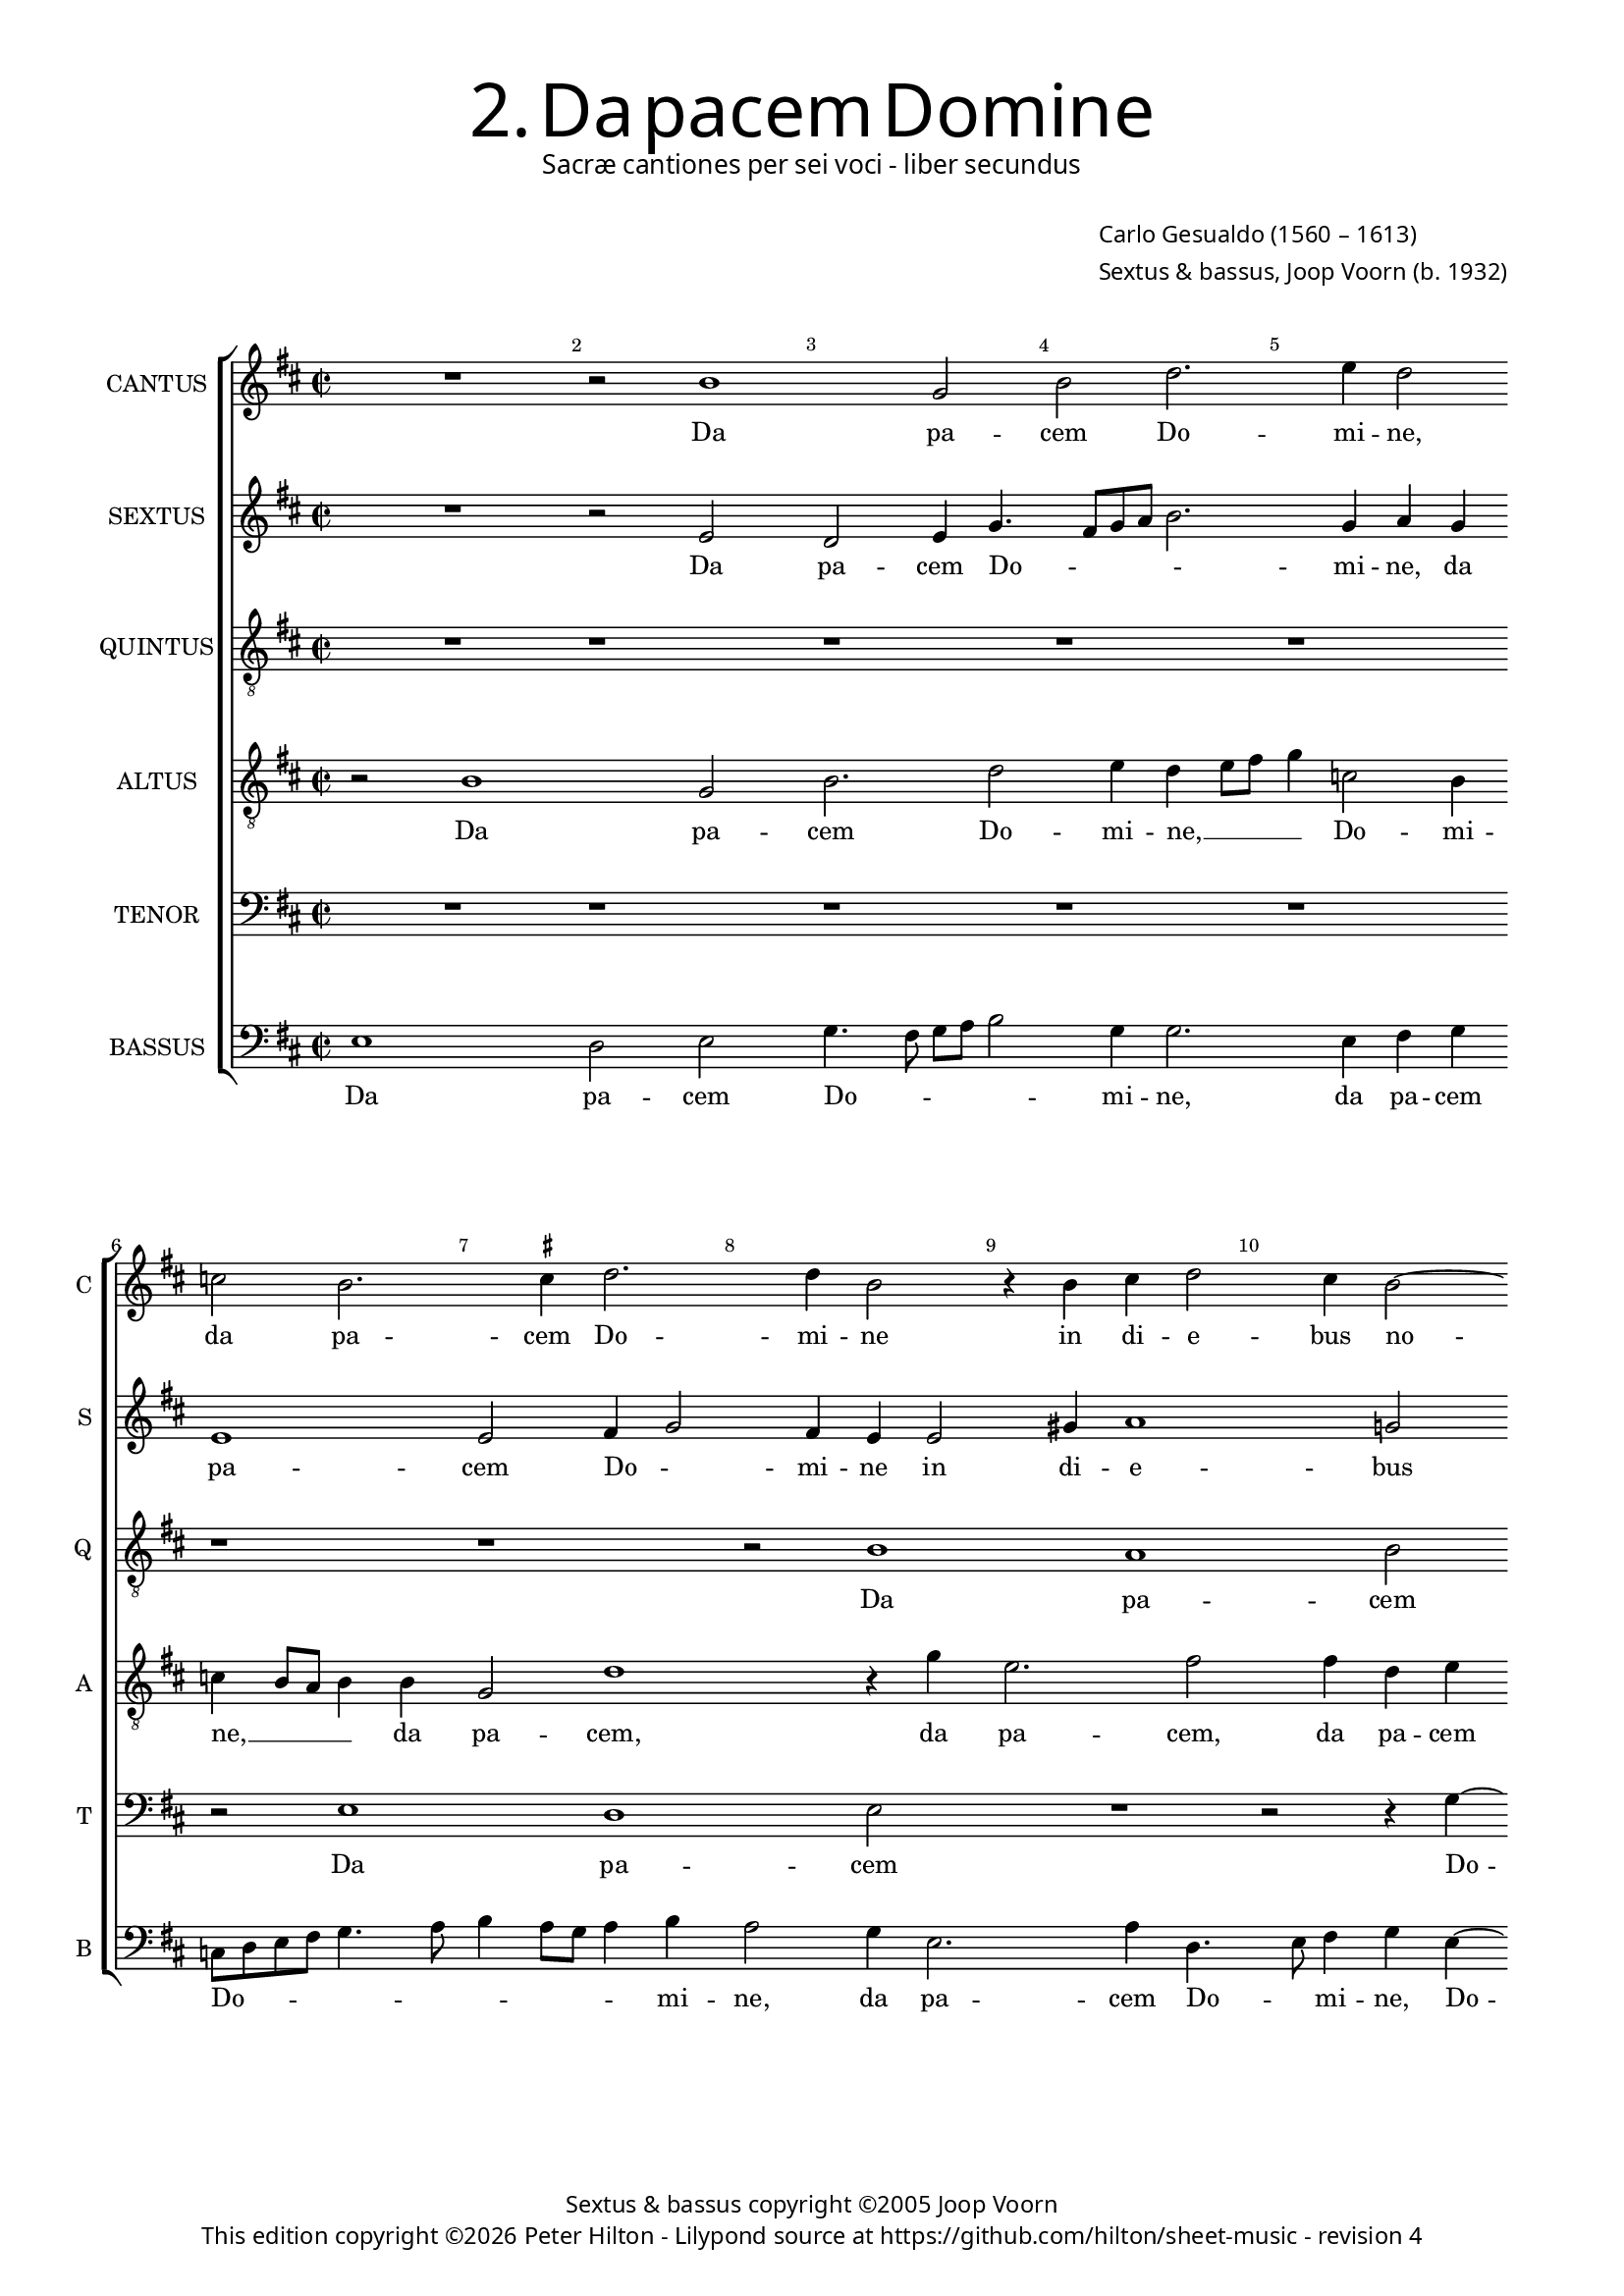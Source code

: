 % Copyright ©2013 Peter Hilton

\version "2.16.2"
revision = "4"

#(set-global-staff-size 15.5)

\paper {
#(define fonts (make-pango-font-tree "Century Schoolbook L" "Source Sans Pro" "Luxi Mono" (/ 15.5 20)))
	two-sided = ##t
	inner-margin = 15\mm
	outer-margin = 15\mm
	annotate-spacing = ##f
	top-markup-spacing = #'( (basic-distance . 4) )
	markup-system-spacing = #'( (padding . 5) )
	system-system-spacing = #'( (basic-distance . 20) (stretchability . 100) )
	ragged-last-bottom = ##t
} 

year = #(strftime "©%Y" (localtime (current-time)))

\header {
	title = \markup \medium \fontsize #6 \override #'(font-name . "Source Sans Pro Light") {
		2. Da pacem Domine
	}
	subtitle = \markup \medium \sans {
		Sacræ cantiones per sei voci - liber secundus
	}
	composer = \markup \sans {
		\vspace #2
		\column {
			\line { \with-url #"http://en.wikipedia.org/wiki/Carlo_Gesualdo" "Carlo Gesualdo" (1560 – 1613) }
			\line { Sextus & bassus, \with-url #"http://en.wikipedia.org/wiki/Joop_Voorn" "Joop Voorn" (b. 1932) }
		}
	}
	copyright = \markup \sans {
		\vspace #6
		\column \center-align {
			\line { Sextus & bassus copyright ©2005 Joop Voorn }
			\line {
				This edition copyright \year Peter Hilton - 
				Lilypond source at \with-url #"https://github.com/hilton/sheet-music" https://github.com/hilton/sheet-music - 
				revision \revision 
			}
		}
	}
	tagline = ##f
}

\layout {
  	ragged-right = ##f
  	ragged-last = ##f
	\context {
		\Score
		\override BarNumber #'self-alignment-X = #CENTER
		\override BarNumber #'break-visibility = #'#(#f #t #t)
		\override BarLine #'transparent = ##t
		\remove "Metronome_mark_engraver"
		\override VerticalAxisGroup #'staff-staff-spacing = #'((basic-distance . 10) (stretchability . 100))
	}
	\context { 
		\StaffGroup
		\remove "Span_bar_engraver"	
	}
	\context { 
		\Voice 
		\override NoteHead #'style = #'baroque
	}
}


global= { 
	\key d \major
	\tempo 2 = 45
	\time 2/2
	\set Staff.midiInstrument = "choir aahs"
	\accidentalStyle "forget"
}

showBarLine = { \once \override Score.BarLine #'transparent = ##f }
ficta = { \once \set suggestAccidentals = ##t }



cantus = \new Voice {
	\transpose c d \relative c'' {	
		R1 r2 a1 f2 a c2. d4 c2
		bes a2. \ficta b!4 c2. c4 a2 r4 a b c2 b4 a2~
		
		a4 g a1 r2 r e4 fis g1 c4 a2 g4~
		g8 fis16 e \ficta fis!4 g8 \ficta fis! g a b c d2 cis4 d4 d, a'8 a c4. b8 a g f4 a2 a4 g2
		f r R1 r4 d2 f4 g1 ~ g2 r4 g~
		
		g b d2 R1 d2 d b a4 c2 b8 a g fis g e \break
		a4. b8 c4 a r c c a g1 a2 a R1
		e2 f e4 a2 g4 f8 g a b c1 ~ c2 a2 b
		
		g a1 r2 R1 b2 c4 a \break
		f e2 d cis4 d f8 g a b c a e'4 a, d c8 b a g a b \break
		c4 a b c d2 g,4 g b e, fis g a\breve a1 \showBarLine \bar "|."
	}
	\addlyrics {
		Da pa -- cem Do -- mi -- ne,
		da pa -- cem Do -- mi -- ne in di -- e -- bus no --
		
		_ stris, in di -- e -- bus no -- _
		_ _ _ _ _ _ _ _ _ _ _ stris qui -- a non est, __ _ _ _ _ qui -- a non
		est a -- li -- us, __ a --
		
		li -- us, qui pu -- gnet pro no -- _ _ _ _ _ _
		_ _ _ bis, qui pu -- gnet pro no -- bis
		ni -- si tu De -- us no -- _ _ _ _ ster, ni -- 
		
		si tu, ni -- si tu
		De -- us no -- _ ster, De -- _ _ _ _ _ _ us no -- _ _ _ _ _ _
		_ ster, De -- us no -- ster, ni -- si tu De -- us no -- ster.
	}
}

sextus = \new Voice {
	\transpose c d \relative c' {
		R1 r2 d c2 d4 f4. e8 f g a2. f4 g f
		d1 d2 e4 f2 e4 d d2 fis4 g1 f!2
		
		d2. c8 d e2 e r r4 c4 d2 e2. a,4 fis g
		d' a e' e e2 e d c8 b a4 g a bes a8 \ficta b c a d2 cis4
		d2 f4 f e a d, e f8 g a2 d,4 d c2 b4 c d e2
		
		r2 a4 a2 g4 fis g2 fis4 g1 r4 g, c4. d8 e2~
		e4 c f f2 e d4 d c b c4. b8 a g a4. g16 a bes8 a a2 g4
		a e'2 d4 e2 d2. c4 g'1 f r2
		
		R1 e2 fis4 g a g8 \ficta fis e2 e e
		d4 c8 b a g16 a bes2 a a'4 f f e fis g2 c,4 f
		g e2 c b4 e2 e d4 e2 d4 f e2 d cis4 d1
	}
	\addlyrics {
		Da pa -- cem Do -- _ _ _ _ mi -- ne, da
		pa -- cem Do -- _ mi -- ne in di -- e -- bus
		
		no -- _ _ _ stris, in di -- e -- bus, in di -- 
		e -- bus no -- stris qui -- a non est __ _ _ a -- li -- us, a -- _ _ _ _ li -- 
		us, qui -- a non est a -- li -- us, __ _ _ qui -- a non est a -- li -- us,
		
		qui pu -- gnet pro no -- _ bis, pro no -- _ _ 
		bis, qui pu -- gnet, qui pu -- gnet pro no -- _ _ _ _ _ _ _ _ _ _
		bis ni -- si tu De -- us no -- ster,
		
		tu De -- us no -- _ _ _ ster, De -- 
		us no -- _ _ _ _ _ ster, ni -- si tu De -- us no -- ster, ni -- 
		si tu De -- us no -- ster, ni -- si tu De -- us no -- _ ster.
	}
}

altus = {
	\new Voice = "altus" {
		\transpose c d \relative c' {
			\clef "treble_8"
			r2 a1 f2 a2. c2 d4 c d8 e f4 bes,2 a4
			bes a8 g a4 a f2 c'1 r4 f d2. e2 e4 c d
			
			f4 e8 d f4. a,8 a2 g4 a c a e d8 c g'2 g4 g a c2 b4
			a2 g1 r2 f' f e d r g,4 a
			bes a8 g f e f g a2 r r4 a2 a4 g1 ~ g2 e4 e'~
			
			e4 e d2. g,4 b a8 g a4. a8 b2 d4 d2 c4 a2 c4. b8
			c d e2 d4 c c a d, e2 e a4 a f2 d4 f2 e8 d
			e f16 g a4 a a gis a bes2 a g?4 c, c' bes2 a8 g a \ficta b! c a d c16 d e4~
			
			e8 d c b a2 a2. bes4 a \ficta b?2 a gis4 a8 b c b
			a g a4 d,2 R1 R1 d'4 e r a,
			e' c b e r2 c,8 d e fis g e a2 g4 \ficta f!2 c4 e f a4. g8 e4 fis1
		}
	}
	\addlyrics {
		Da pa -- cem Do -- mi -- ne, __ _ _ _ Do -- mi --
		ne, __ _ _ _ da pa -- cem, da pa -- cem, da pa -- cem
		
		Do -- _ _ _ mi -- ne in di -- e -- bus no -- _ _ _ stris, in di -- e -- bus
		no -- stris qui -- a non est a --  li -- 
		us, __ _ _ _ _ _ _ _ qui -- a non __ est, qui -- 

		a non __ est a -- _ _ _ li -- us, qui pu -- gnet pro no -- _
		_ _ _ bis, qui pu -- gnet pro no -- bis, qui pu -- gnet pro no -- _ _
		_ _ _ _ bis ni -- si tu De -- us no -- ster, De -- us no -- _ _ _ _ _ _ _ _ _
		
		_ _ _ _ ster, ni -- si tu De -- us no -- _ _ _
		_ _ _ ster, ni -- si tu
		De -- us no -- ster, De -- _ _ _ _ _ _ us no -- ster, De -- us no -- _ _ ster.
	}
}

quintus = {
	\new Voice = "quintus" {
		\transpose c d \relative c' {
			\clef "treble_8"
			R1 r r r r
			r r r2 a1 g a2
			
			R1 r2 r4 c2 d4 c2 b1 c2 d~
			d4 c b1 a r2 R1 R
			r2 c c b a r b4 c d2 c c
			
			b2 a b4 c d1 r2 R1 R
			R R e2 e d c d1
			c2 r R1 R r2 c1 b2~

			b2 c1 d c2 b a~
			a r R1 c b2 c~
			c r d c b1 a\breve ~ a1
		}
	}
	\addlyrics {
		Da pa -- cem
		
		Do -- mi -- ne in di -- e -- 
		bus no -- stris
		qui -- a non est a -- li -- us, qui -- a
		
		non est a -- li -- us
		qui pu -- gnet pro no -- 
		bis ni -- si
		
		tu De -- us no -- ster, __
		ni -- si tu
		De -- us no -- ster. __
	}
}

tenor = {
	\new Voice = "tenor" {
		\transpose c d \relative c {
			\clef "bass"
			R1 r r r r
			r2 d1 c d2 R1 r2 r4 f4 ~
			
			f4 g f2 e1 f2 g2. f4 e1 d2~
			d r R1 R r2 f f e
			d r e4 f g2 f f e d e4 f g2~
			
			g2 r2 R1 R R R
			a2 a g f g1 f2 r R1
			R r2 f1 e f g2~
			
			g f e d1 r2 R1
			f1 e2 f1 r2 g f e1 d2 r R1 c'4 a c2 a4 f e2 d1
		}
	}
	\addlyrics {
		Da pa -- cem Do --
		
		mi -- ne in di -- e -- bus no -- stris __
		qui -- a non
		est a -- li -- us, qui -- a non est a -- li -- us __
		
		qui pu -- gnet pro no -- bis
		ni -- si tu De -- 
		
		us no -- ster,
		ni -- si tu De -- us
		no -- ster, ni -- si tu De -- us no -- ster.
	}
}

bassus = {
	\new Voice = "bassus" {
		\transpose c d \relative c {
			\clef "bass"
			d1 c2 d f4. e8 f g a2 f4 f2. d4 e f
			bes,8 c d e f4. g8 a4 g8 f g4 a g2 f4 d2. g4 c,4. d8 e4 f d~
			
			d4 e f8 g a b c4 b8 a b4 e,2 d4 c8 b a4 g g r2 a a'4 d,4~
			d d e4. fis8 g4 \ficta fis!8 g a2 d,4 d8 e f!4 e8 d e d c4 d2 R1
			R a4 a b c d4. e8 f2 r g,4 g c2 c4. d8
			
			e2 f4 f2 e8 e d2 d g, g' f4 e f2 e
			r r4 f4 c2 f R1 r2 r4 a, d4. a8 bes2
			a2 d2. c4 bes4. c8 d e f4 g g c,2 r a' g
			
			e2 r4 a,2 a4 d2 R1 e2 a,
			d r a d4. e8 f g a b c4 b8 a g f e2 d4
			c2 g'4 e f2 g e e a,\breve d1
		}
	}
	\addlyrics {
		Da pa -- cem Do -- _ _ _ _ mi -- ne, da pa -- cem
		Do -- _ _ _ _ _ _ _ _ _ mi -- ne, da pa -- cem Do -- _ mi -- ne, Do -- 
		
		_ _ _ _ _ _ mi -- _ ne in di -- e -- _ bus no -- stris, in di -- e -- 
		bus no -- _ _ _ _ stris qui -- a __ _ non est __ _ a -- _ li -- us,
		qui -- a non est a -- li -- us, a -- li -- us, a -- li -- 
		
		us qui pu -- gnet pro no -- bis, qui pu -- gnet pro no -- bis,
		qui pu -- gnet, qui pu -- _ gnet
		pro no -- bis ni -- si tu __ _ De -- us no -- ster, ni -- si
		
		tu, ni -- si tu, ni -- si
		tu, tu De -- _ _ _ _ _ _ us __ _ no -- _ _ _
		ster, De -- us no -- ster, De -- us no -- ster.
	}
}


\score {
	<<
		\new StaffGroup
	  	<< 
			\set Score.proportionalNotationDuration = #(ly:make-moment 1 8)
			\new Staff \with { instrumentName = #"CANTUS"  shortInstrumentName = #"C " } << \global \cantus >> 
			\new Staff \with { instrumentName = #"SEXTUS"  shortInstrumentName = #"S " } << \global \sextus >> 
			\new Staff \with { instrumentName = #"QUINTUS" shortInstrumentName = #"Q " } << \global \quintus >>
			\new Staff \with { instrumentName = #"ALTUS"   shortInstrumentName = #"A " } << \global \altus >>
			\new Staff \with { instrumentName = #"TENOR"   shortInstrumentName = #"T " } << \global \tenor >>
			\new Staff \with { instrumentName = #"BASSUS"  shortInstrumentName = #"B " } << \global \bassus >>
		>> 
	>>
%	\midi { }
}

